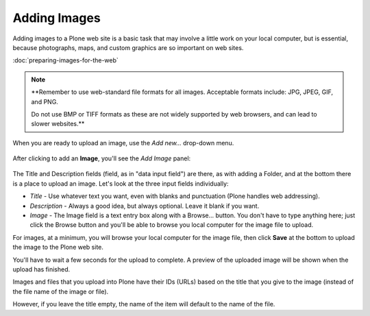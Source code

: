 Adding Images
=============

Adding images to a Plone web site is a basic task that may involve a little work on your local computer, but is essential, because photographs, maps, and custom graphics are so important on web sites.

:doc:`preparing-images-for-the-web`

.. note::

    **Remember to use web-standard file formats for all images.
    Acceptable formats include: JPG, JPEG, GIF, and PNG.

    Do not use BMP or TIFF formats as these are not widely supported by web browsers, and can lead to slower websites.**


When you are ready to upload an image, use the *Add new...* drop-down menu.

.. figure:: ../../_robot/adding-images_add-menu.png
   :align: center
   :alt: add-new-menu.png


After clicking to add an **Image**, you'll see the *Add Image* panel:

.. figure:: ../../_robot/adding-images_add-form.png
   :align: center
   :alt: Adding images form

The Title and Description fields (field, as in "data input field") are there, as with adding a Folder, and at the bottom there is a place to upload an image.
Let's look at the three input fields individually:

-  *Title* - Use whatever text you want, even with blanks and
   punctuation (Plone handles web addressing).
-  *Description* - Always a good idea, but always optional. Leave it
   blank if you want.
-  *Image* - The Image field is a text entry box along with a Browse...
   button. You don't have to type anything here; just click the Browse
   button and you'll be able to browse you local computer for the image
   file to upload.

For images, at a minimum, you will browse your local computer for the image file, then click **Save** at the bottom to upload the image to the Plone web site.

You'll have to wait a few seconds for the upload to complete.
A preview of the uploaded image will be shown when the upload has finished.

Images and files that you upload into Plone have their IDs (URLs) based on the title that you give to the image (instead of the file name of the image or file).

However, if you leave the title empty, the name of the item will default to the name of the file.
